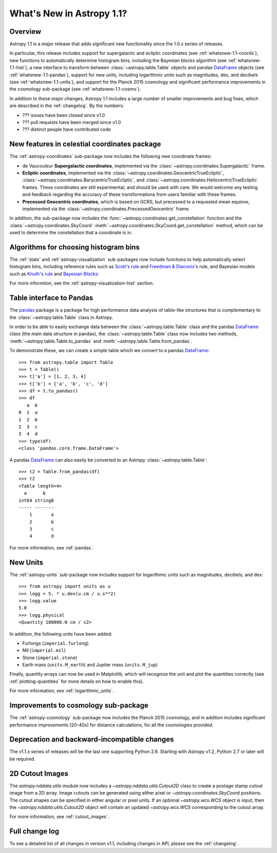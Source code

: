 .. doctest-skip-all

.. _whatsnew-1.1:

==========================
What's New in Astropy 1.1?
==========================

Overview
--------

Astropy 1.1 is a major release that adds significant new functionality since
the 1.0.x series of releases.

In particular, this release includes support for supergalactic and ecliptic
coordinates (see :ref:`whatsnew-1.1-coords`), new functions to automatically
determine histogram bins, including the Bayesian blocks algorithm (see
:ref:`whatsnew-1.1-hist`), a new interface to transform between
:class:`~astropy.table.Table` objects and pandas `DataFrame`_ objects (see
:ref:`whatsnew-1.1-pandas`), support for new units, including logarithmic
units such as magnitudes, dex, and decibels (see :ref:`whatsnew-1.1-units`),
and support for the Planck 2015 cosmology and significant performance
improvements in the cosmology sub-package (see :ref:`whatsnew-1.1-cosmo`).

In addition to these major changes, Astropy 1.1 includes a large number of
smaller improvements and bug fixes, which are described in the
:ref:`changelog`. By the numbers:

* ??? issues have been closed since v1.0
* ??? pull requests have been merged since v1.0
* ??? distinct people have contributed code

.. _whatsnew-1.1-coords:

New features in celestial coordinates package
---------------------------------------------

The :ref:`astropy-coordinates` sub-package now includes the following new
coordinate frames:

* de Vaucouleur **Supergalactic coordinates**, implemented via the
  :class:`~astropy.coordinates.Supergalactic` frame.

* **Ecliptic coordinates**, implemented via the
  :class:`~astropy.coordinates.GeocentricTrueEcliptic`,
  :class:`~astropy.coordinates.BarycentricTrueEcliptic`, and
  :class:`~astropy.coordinates.HeliocentricTrueEcliptic` frames. These
  coordinates are still experimental, and should be used with care. We would
  welcome any testing and feedback regarding the accuracy of these
  transformations from users familiar with these frames.

* **Precessed Geocentric coordinates**, which is based on GCRS, but precessed
  to a requested mean equinox, implemented via the
  :class:`~astropy.coordinates.PrecessedGeocentric` frame.

In addition, the sub-package now includes the
:func:`~astropy.coordinates.get_constellation` function and the :class:`~astropy.coordinates.SkyCoord`
:meth:`~astropy.coordinates.SkyCoord.get_constellation` method, which can be
used to determine the constellation that a coordinate is in.

.. _whatsnew-1.1-hist:

Algorithms for choosing histogram bins
--------------------------------------

The :ref:`stats` and :ref:`astropy-visualization` sub-packages now include
functions to help automatically select histogram bins, including reference
rules such as `Scott's rule
<https://en.wikipedia.org/wiki/Histogram#Number_of_bins_and_width>`_ and
`Freedman & Diaconis
<https://en.wikipedia.org/wiki/Freedman%E2%80%93Diaconis_rule>`_'s rule, and
Bayesian models such as `Knuth's rule
<http://arxiv.org/abs/physics/0605197>`_ and `Bayesian Blocks
<http://adsabs.harvard.edu/abs/2012arXiv1207.5578S>`_:

.. plot::
   :align: center

    import numpy as np
    from astropy.visualization import hist

    # generate some complicated data
    rng = np.random.RandomState(0)
    t = np.concatenate([-5 + 1.8 * rng.standard_cauchy(500),
                       -4 + 0.8 * rng.standard_cauchy(2000),
                       -1 + 0.3 * rng.standard_cauchy(500),
                       2 + 0.8 * rng.standard_cauchy(1000),
                       4 + 1.5 * rng.standard_cauchy(1000)])

    # truncate to a reasonable range
    t = t[(t > -15) & (t < 15)]

    # draw histograms with two different bin widths
    fig = plt.figure(figsize=(10,7))
    hist_kwds1 = dict(histtype='stepfilled', alpha=0.2, normed=True)

    fig.subplots_adjust(left=0.1, right=0.95, bottom=0.15)
    for i, bins in enumerate(['scott', 'freedman', 'knuth', 'blocks']):
        ax = fig.add_subplot(2,2,i+1)
        hist(t, bins=bins, ax=ax, histtype='stepfilled',
             alpha=0.4, normed=True)
        ax.set_xlabel('t')
        ax.set_ylabel('P(t)')
        ax.set_title('hist(t, bins="{0}")'.format(bins),
                     fontdict=dict(family='monospace'), size=14)


For more informtion, see the :ref:`astropy-visualization-hist` section.

.. _whatsnew-1.1-pandas:

Table interface to Pandas
-------------------------

The `pandas <http://pandas.pydata.org/>`__ package is a package for high
performance data analysis of table-like structures that is complementary to
the :class:`~astropy.table.Table` class in Astropy.

In order to be able to easily exchange data between the
:class:`~astropy.table.Table` class and the pandas `DataFrame`_ class (the
main data structure in pandas), the :class:`~astropy.table.Table` class now
includes two methods, :meth:`~astropy.table.Table.to_pandas` and
:meth:`~astropy.table.Table.from_pandas`.

To demonstrate these, we can create a simple table which we convert to a
pandas `DataFrame`_::

    >>> from astropy.table import Table
    >>> t = Table()
    >>> t['a'] = [1, 2, 3, 4]
    >>> t['b'] = ['a', 'b', 'c', 'd']
    >>> df = t.to_pandas()
    >>> df
       a  b
    0  1  a
    1  2  b
    2  3  c
    3  4  d
    >>> type(df)
    <class 'pandas.core.frame.DataFrame'>

A pandas `DataFrame`_ can also easily be converted to an Astropy
:class:`~astropy.table.Table`::

    >>> t2 = Table.from_pandas(df)
    >>> t2
    <Table length=4>
      a      b
    int64 string8
    ----- -------
        1       a
        2       b
        3       c
        4       d

For more information, see :ref:`pandas`.

.. _whatsnew-1.1-units:

New Units
---------

The :ref:`astropy-units` sub-package now includes support for logarithmic
units such as magnitudes, decibels, and dex::

    >>> from astropy import units as u
    >>> logg = 5. * u.dex(u.cm / u.s**2)
    >>> logg.value
    5.0
    >>> logg.physical
    <Quantity 100000.0 cm / s2>

In addition, the following units have been added:

* Furlongs (``imperial.furlong``)
* Mil (``imperial.mil``)
* Stone (``imperial.stone``)
* Earth mass (``units.M_earth``) and Jupiter mass (``units.M_jup``)

Finally, quantity arrays can now be used in Matplotlib, which will recognize
the unit and plot the quantities correctly (see :ref:`plotting-quantities`
for more details on how to enable this).

For more information, see :ref:`logarithmic_units`.

.. _whatsnew-1.1-cosmo:

Improvements to cosmology sub-package
-------------------------------------

The :ref:`astropy-cosmology` sub-package now includes the Planck 2015
cosmology, and in addition includes significant performance improvements
(20-40x) for distance calculations, for all the cosmologies provided.


Deprecation and backward-incompatible changes
---------------------------------------------

The v1.1.x series of releases will be the last one supporting Python 2.6.
Starting with Astropy v1.2, Python 2.7 or later will be required.


2D Cutout Images
----------------

The `astropy.nddata.utils` module now includes a
`~astropy.nddata.utils.Cutout2D` class to create a postage stamp
cutout image from a 2D array.  Image cutouts can be generated using
either pixel or `~astropy.coordinates.SkyCoord` positions.  The cutout
shapes can be specified in either angular or pixel units.  If an
optional `~astropy.wcs.WCS` object is input, then the
`~astropy.nddata.utils.Cutout2D` object will contain an updated
`~astropy.wcs.WCS` corresponding to the cutout array.

For more information, see :ref:`cutout_images`.


Full change log
---------------

To see a detailed list of all changes in version v1.1, including changes in
API, please see the :ref:`changelog`.

.. _DataFrame: http://pandas.pydata.org/pandas-docs/dev/generated/pandas.DataFrame.html

